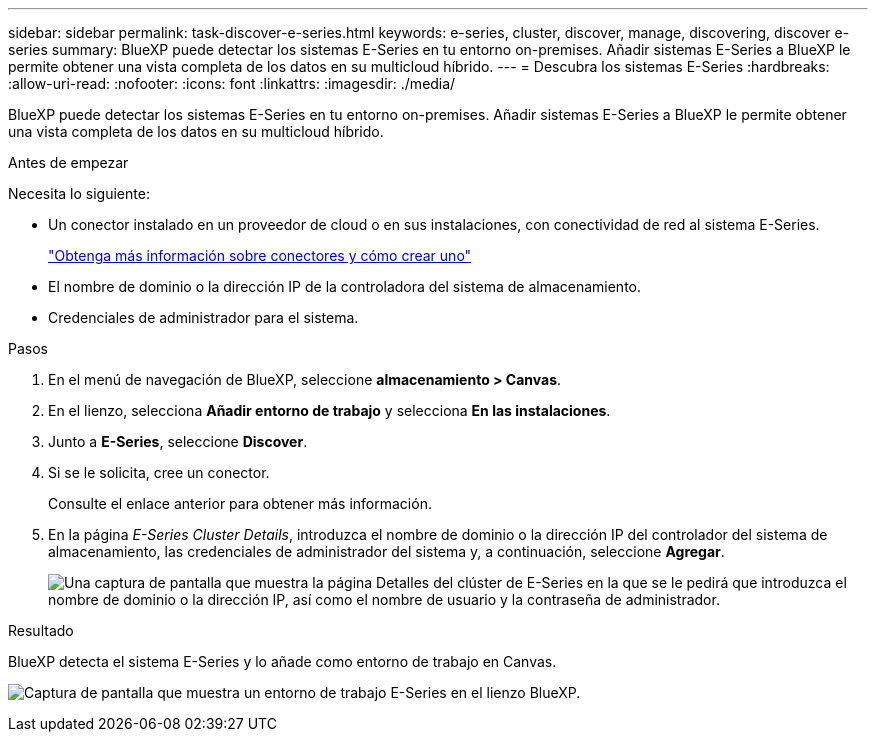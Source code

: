 ---
sidebar: sidebar 
permalink: task-discover-e-series.html 
keywords: e-series, cluster, discover, manage, discovering, discover e-series 
summary: BlueXP puede detectar los sistemas E-Series en tu entorno on-premises. Añadir sistemas E-Series a BlueXP le permite obtener una vista completa de los datos en su multicloud híbrido. 
---
= Descubra los sistemas E-Series
:hardbreaks:
:allow-uri-read: 
:nofooter: 
:icons: font
:linkattrs: 
:imagesdir: ./media/


[role="lead"]
BlueXP puede detectar los sistemas E-Series en tu entorno on-premises. Añadir sistemas E-Series a BlueXP le permite obtener una vista completa de los datos en su multicloud híbrido.

.Antes de empezar
Necesita lo siguiente:

* Un conector instalado en un proveedor de cloud o en sus instalaciones, con conectividad de red al sistema E-Series.
+
https://docs.netapp.com/us-en/bluexp-setup-admin/concept-connectors.html["Obtenga más información sobre conectores y cómo crear uno"^]

* El nombre de dominio o la dirección IP de la controladora del sistema de almacenamiento.
* Credenciales de administrador para el sistema.


.Pasos
. En el menú de navegación de BlueXP, seleccione *almacenamiento > Canvas*.
. En el lienzo, selecciona *Añadir entorno de trabajo* y selecciona *En las instalaciones*.
. Junto a *E-Series*, seleccione *Discover*.
. Si se le solicita, cree un conector.
+
Consulte el enlace anterior para obtener más información.

. En la página _E-Series Cluster Details_, introduzca el nombre de dominio o la dirección IP del controlador del sistema de almacenamiento, las credenciales de administrador del sistema y, a continuación, seleccione *Agregar*.
+
image:screenshot-cluster-details.png["Una captura de pantalla que muestra la página Detalles del clúster de E-Series en la que se le pedirá que introduzca el nombre de dominio o la dirección IP, así como el nombre de usuario y la contraseña de administrador."]



.Resultado
BlueXP detecta el sistema E-Series y lo añade como entorno de trabajo en Canvas.

image:screenshot-canvas.png["Captura de pantalla que muestra un entorno de trabajo E-Series en el lienzo BlueXP."]
